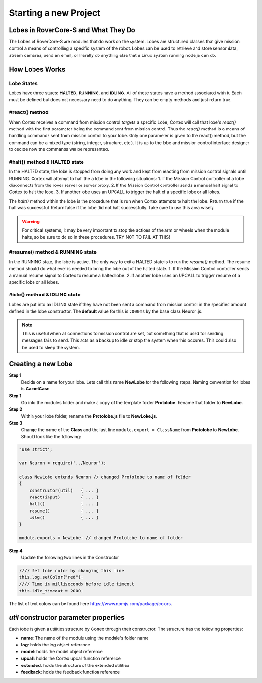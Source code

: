 Starting a new Project
=================================

Lobes in RoverCore-S and What They Do
--------------------------------------

The Lobes of RoverCore-S are modules that do work on the system. Lobes are structured classes that give mission control a means of controlling a specific system of the robot. Lobes can be used to retrieve and store sensor data, stream cameras, send an email, or literally do anything else that a Linux system running node.js can do.

How Lobes Works
----------------
Lobe States
::::::::::::
Lobes have three states: **HALTED**, **RUNNING**, and **IDLING**. All of these states have a method associated with it. Each must be defined but does not necessary need to do anything. They can be empty methods and just return true.

#react() method
::::::::::::::::
When Cortex receives a command from mission control *targets* a specific Lobe, Cortex will call that lobe's *react()* method with the first parameter being the command sent from mission control. Thus the *react()* method is a means of handling commands sent from mission control to your lobe. Only one parameter is given to the react() method, but the command can be a mixed type (string, integer, structure, etc.). It is up to the lobe and mission control interface designer to decide how the commands will be represented.

#halt() method & HALTED state
::::::::::::::::::::::::::::::
In the HALTED state, the lobe is stopped from doing any work and kept from reacting from mission control signals until RUNNING. Cortex will attempt to halt the a lobe in the following situations:
1. If the Mission Control controller of a lobe disconnects from the rover server or server proxy.
2. If the Mission Control controller sends a manual halt signal to Cortex to halt the lobe.
3. If another lobe uses an UPCALL to trigger the halt of a specific lobe or all lobes.

The *halt()* method within the lobe is the procedure that is run when Cortex attempts to halt the lobe. Return true if the halt was successful. Return false if the lobe did not halt successfully. Take care to use this area wisely.

.. warning::

	For critical systems, it may be very important to stop the actions of the arm or wheels when the module halts, so be sure to do so in these procedures. TRY NOT TO FAIL AT THIS!

#resume() method & RUNNING state
::::::::::::::::::::::::::::::::::
In the RUNNING state, the lobe is active. The only way to exit a HALTED state is to run the *resume()* method. The resume method should do what ever is needed to bring the lobe out of the halted state.
1. If the Mission Control controller sends a manual resume signal to Cortex to resume a halted lobe.
2. If another lobe uses an UPCALL to trigger resume of a specific lobe or all lobes.

#idle() method & IDLING state
::::::::::::::::::::::::::::::
Lobes are put into an IDLING state if they have not been sent a command from mission control in the specified amount defined in the lobe constructor. The **default** value for this is ``2000ms`` by the base class Neuron.js.

.. note::

	This is useful when all connections to mission control are set, but something that is used for sending messages fails to send. This acts as a backup to idle or stop the system when this occures. This could also be used to sleep the system.

Creating a new Lobe
---------------------

**Step 1**
	Decide on a name for your lobe. Lets call this name **NewLobe** for the following steps. Naming convention for lobes is **CamelCase**


**Step 1**
	Go into the modules folder and make a copy of the template folder **Protolobe**. Rename that folder to **NewLobe**.

**Step 2**
	Within your lobe folder, rename the **Protolobe.js** file to **NewLobe.js**.

**Step 3**
	Change the name of the **Class** and the last line ``module.export = ClassName`` from **Protolobe** to **NewLobe**. Should look like the following:

.. code-block:: JavaScript

	"use strict";

	var Neuron = require('../Neuron');

	class NewLobe extends Neuron // changed Protolobe to name of folder
	{
	    constructor(util)   { ... }
	    react(input)        { ... }
	    halt()              { ... }
	    resume()            { ... }
	    idle()              { ... }
	}

	module.exports = NewLobe; // changed Protolobe to name of folder

**Step 4**
	Update the following two lines in the Constructor

.. code-block:: JavaScript

	//// Set lobe color by changing this line
	this.log.setColor("red");
	//// Time in milliseconds before idle timeout
	this.idle_timeout = 2000;

The list of text colors can be found here https://www.npmjs.com/package/colors.

*util* constructor parameter properties
-------------------------------------------
Each lobe is given a utilities structure by Cortex through their constructor. The structure has the following properties:

* **name**: The name of the module using the module's folder name
* **log**: holds the log object reference
* **model**: holds the model object reference
* **upcall**: holds the Cortex upcall function reference
* **extended**: holds the structure of the extended utilities
* **feedback**: holds the feedback function reference